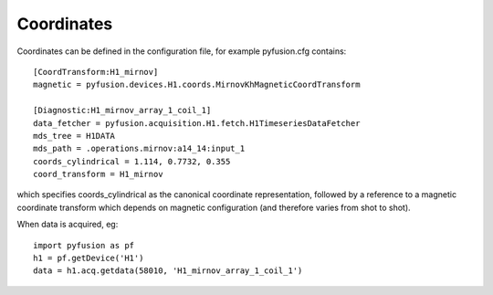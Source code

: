 .. _coords:

Coordinates
"""""""""""

Coordinates can be defined in the configuration file, for example pyfusion.cfg contains::

   [CoordTransform:H1_mirnov]
   magnetic = pyfusion.devices.H1.coords.MirnovKhMagneticCoordTransform

   [Diagnostic:H1_mirnov_array_1_coil_1]
   data_fetcher = pyfusion.acquisition.H1.fetch.H1TimeseriesDataFetcher
   mds_tree = H1DATA
   mds_path = .operations.mirnov:a14_14:input_1
   coords_cylindrical = 1.114, 0.7732, 0.355
   coord_transform = H1_mirnov


which specifies coords_cylindrical as the canonical coordinate representation, followed by a reference to a magnetic coordinate transform which depends on magnetic configuration (and therefore varies from shot to shot).

When data is acquired, eg::

   import pyfusion as pf
   h1 = pf.getDevice('H1')
   data = h1.acq.getdata(58010, 'H1_mirnov_array_1_coil_1')

